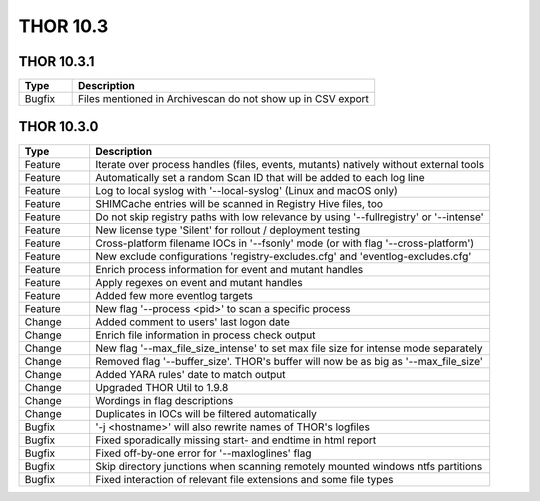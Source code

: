 THOR 10.3
#########

THOR 10.3.1
~~~~~~~~~~~

.. list-table::
    :header-rows: 1
    :widths: 15, 85

    * - Type
      - Description
    * - Bugfix
      - Files mentioned in Archivescan do not show up in CSV export

THOR 10.3.0
~~~~~~~~~~~

.. list-table::
    :header-rows: 1
    :widths: 15, 85

    * - Type
      - Description
    * - Feature
      - Iterate over process handles (files, events, mutants) natively without external tools
    * - Feature
      - Automatically set a random Scan ID that will be added to each log line
    * - Feature
      - Log to local syslog with '--local-syslog' (Linux and macOS only)
    * - Feature
      - SHIMCache entries will be scanned in Registry Hive files, too
    * - Feature
      - Do not skip registry paths with low relevance by using '--fullregistry' or '--intense'
    * - Feature
      - New license type 'Silent' for rollout / deployment testing
    * - Feature
      - Cross-platform filename IOCs in '--fsonly' mode (or with flag '--cross-platform')
    * - Feature
      - New exclude configurations 'registry-excludes.cfg' and 'eventlog-excludes.cfg'
    * - Feature
      - Enrich process information for event and mutant handles
    * - Feature
      - Apply regexes on event and mutant handles
    * - Feature
      - Added few more eventlog targets
    * - Feature
      - New flag '--process <pid>' to scan a specific process
    * - Change
      - Added comment to users' last logon date
    * - Change
      - Enrich file information in process check output
    * - Change
      - New flag '--max_file_size_intense' to set max file size for intense mode separately
    * - Change
      - Removed flag '--buffer_size'. THOR's buffer will now be as big as '--max_file_size'
    * - Change
      - Added YARA rules' date to match output
    * - Change
      - Upgraded THOR Util to 1.9.8
    * - Change
      - Wordings in flag descriptions
    * - Change
      - Duplicates in IOCs will be filtered automatically
    * - Bugfix
      - '-j <hostname>' will also rewrite names of THOR's logfiles
    * - Bugfix
      - Fixed sporadically missing start- and endtime in html report
    * - Bugfix
      - Fixed off-by-one error for '--maxloglines' flag
    * - Bugfix
      - Skip directory junctions when scanning remotely mounted windows ntfs partitions
    * - Bugfix
      - Fixed interaction of relevant file extensions and some file types

